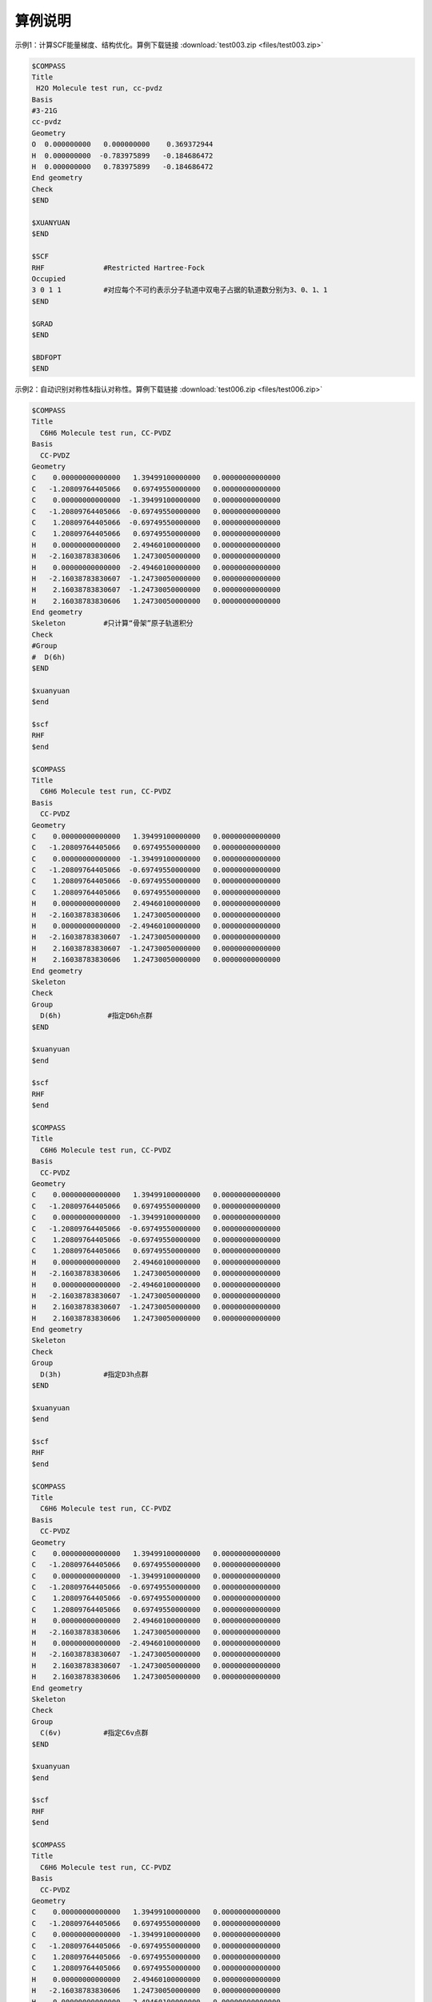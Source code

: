 算例说明
************************************


示例1：计算SCF能量梯度、结构优化。算例下载链接 :download:`test003.zip <files/test003.zip>`

.. code-block:: bdf

     $COMPASS 
     Title
      H2O Molecule test run, cc-pvdz
     Basis
     #3-21G
     cc-pvdz
     Geometry
     O  0.000000000   0.000000000    0.369372944
     H  0.000000000  -0.783975899   -0.184686472 
     H  0.000000000   0.783975899   -0.184686472 
     End geometry
     Check
     $END

     $XUANYUAN
     $END

     $SCF
     RHF              #Restricted Hartree-Fock
     Occupied         
     3 0 1 1          #对应每个不可约表示分子轨道中双电子占据的轨道数分别为3、0、1、1
     $END

     $GRAD            
     $END

     $BDFOPT
     $END

示例2：自动识别对称性&指认对称性。算例下载链接 :download:`test006.zip <files/test006.zip>`

.. code-block:: bdf

     $COMPASS    
     Title
       C6H6 Molecule test run, CC-PVDZ
     Basis
       CC-PVDZ
     Geometry
     C    0.00000000000000   1.39499100000000   0.00000000000000
     C   -1.20809764405066   0.69749550000000   0.00000000000000
     C    0.00000000000000  -1.39499100000000   0.00000000000000
     C   -1.20809764405066  -0.69749550000000   0.00000000000000
     C    1.20809764405066  -0.69749550000000   0.00000000000000
     C    1.20809764405066   0.69749550000000   0.00000000000000
     H    0.00000000000000   2.49460100000000   0.00000000000000
     H   -2.16038783830606   1.24730050000000   0.00000000000000
     H    0.00000000000000  -2.49460100000000   0.00000000000000
     H   -2.16038783830607  -1.24730050000000   0.00000000000000
     H    2.16038783830607  -1.24730050000000   0.00000000000000
     H    2.16038783830606   1.24730050000000   0.00000000000000
     End geometry
     Skeleton         #只计算“骨架”原子轨道积分 
     Check
     #Group
     #  D(6h)
     $END

     $xuanyuan
     $end

     $scf
     RHF
     $end

     $COMPASS    
     Title
       C6H6 Molecule test run, CC-PVDZ
     Basis
       CC-PVDZ
     Geometry
     C    0.00000000000000   1.39499100000000   0.00000000000000
     C   -1.20809764405066   0.69749550000000   0.00000000000000
     C    0.00000000000000  -1.39499100000000   0.00000000000000
     C   -1.20809764405066  -0.69749550000000   0.00000000000000
     C    1.20809764405066  -0.69749550000000   0.00000000000000
     C    1.20809764405066   0.69749550000000   0.00000000000000
     H    0.00000000000000   2.49460100000000   0.00000000000000
     H   -2.16038783830606   1.24730050000000   0.00000000000000
     H    0.00000000000000  -2.49460100000000   0.00000000000000
     H   -2.16038783830607  -1.24730050000000   0.00000000000000
     H    2.16038783830607  -1.24730050000000   0.00000000000000
     H    2.16038783830606   1.24730050000000   0.00000000000000
     End geometry
     Skeleton          
     Check
     Group
       D(6h)           #指定D6h点群
     $END

     $xuanyuan
     $end

     $scf
     RHF
     $end

     $COMPASS    
     Title
       C6H6 Molecule test run, CC-PVDZ
     Basis
       CC-PVDZ
     Geometry
     C    0.00000000000000   1.39499100000000   0.00000000000000
     C   -1.20809764405066   0.69749550000000   0.00000000000000
     C    0.00000000000000  -1.39499100000000   0.00000000000000
     C   -1.20809764405066  -0.69749550000000   0.00000000000000
     C    1.20809764405066  -0.69749550000000   0.00000000000000
     C    1.20809764405066   0.69749550000000   0.00000000000000
     H    0.00000000000000   2.49460100000000   0.00000000000000
     H   -2.16038783830606   1.24730050000000   0.00000000000000
     H    0.00000000000000  -2.49460100000000   0.00000000000000
     H   -2.16038783830607  -1.24730050000000   0.00000000000000
     H    2.16038783830607  -1.24730050000000   0.00000000000000
     H    2.16038783830606   1.24730050000000   0.00000000000000
     End geometry
     Skeleton          
     Check
     Group
       D(3h)          #指定D3h点群
     $END

     $xuanyuan
     $end

     $scf
     RHF
     $end 

     $COMPASS    
     Title
       C6H6 Molecule test run, CC-PVDZ
     Basis
       CC-PVDZ
     Geometry
     C    0.00000000000000   1.39499100000000   0.00000000000000
     C   -1.20809764405066   0.69749550000000   0.00000000000000
     C    0.00000000000000  -1.39499100000000   0.00000000000000
     C   -1.20809764405066  -0.69749550000000   0.00000000000000
     C    1.20809764405066  -0.69749550000000   0.00000000000000
     C    1.20809764405066   0.69749550000000   0.00000000000000
     H    0.00000000000000   2.49460100000000   0.00000000000000
     H   -2.16038783830606   1.24730050000000   0.00000000000000
     H    0.00000000000000  -2.49460100000000   0.00000000000000
     H   -2.16038783830607  -1.24730050000000   0.00000000000000
     H    2.16038783830607  -1.24730050000000   0.00000000000000
     H    2.16038783830606   1.24730050000000   0.00000000000000
     End geometry
     Skeleton          
     Check
     Group
       C(6v)          #指定C6v点群
     $END

     $xuanyuan
     $end

     $scf
     RHF
     $end  

     $COMPASS    
     Title
       C6H6 Molecule test run, CC-PVDZ
     Basis
       CC-PVDZ
     Geometry
     C    0.00000000000000   1.39499100000000   0.00000000000000
     C   -1.20809764405066   0.69749550000000   0.00000000000000
     C    0.00000000000000  -1.39499100000000   0.00000000000000
     C   -1.20809764405066  -0.69749550000000   0.00000000000000
     C    1.20809764405066  -0.69749550000000   0.00000000000000
     C    1.20809764405066   0.69749550000000   0.00000000000000
     H    0.00000000000000   2.49460100000000   0.00000000000000
     H   -2.16038783830606   1.24730050000000   0.00000000000000
     H    0.00000000000000  -2.49460100000000   0.00000000000000
     H   -2.16038783830607  -1.24730050000000   0.00000000000000
     H    2.16038783830607  -1.24730050000000   0.00000000000000
     H    2.16038783830606   1.24730050000000   0.00000000000000
     End geometry
     Skeleton          
     Check
     Group
       D(3d)          #指定D3d点群
     $END

     $xuanyuan
     $end

     $scf
     RHF
     $end 
    
     $COMPASS    
     Title
       C6H6 Molecule test run, CC-PVDZ
     Basis
       CC-PVDZ
     Geometry
     C    0.00000000000000   1.39499100000000   0.00000000000000
     C   -1.20809764405066   0.69749550000000   0.00000000000000
     C    0.00000000000000  -1.39499100000000   0.00000000000000
     C   -1.20809764405066  -0.69749550000000   0.00000000000000
     C    1.20809764405066  -0.69749550000000   0.00000000000000
     C    1.20809764405066   0.69749550000000   0.00000000000000
     H    0.00000000000000   2.49460100000000   0.00000000000000
     H   -2.16038783830606   1.24730050000000   0.00000000000000
     H    0.00000000000000  -2.49460100000000   0.00000000000000
     H   -2.16038783830607  -1.24730050000000   0.00000000000000
     H    2.16038783830607  -1.24730050000000   0.00000000000000
     H    2.16038783830606   1.24730050000000   0.00000000000000
     End geometry
     Skeleton          
     Check
     Group
       D(2h)          #指定D2h点群
     $END

     $xuanyuan
     $end

     $scf
     RHF
     $end 

     $COMPASS    
     Title
       C6H6 Molecule test run, CC-PVDZ
     Basis
       CC-PVDZ
     Geometry
     C    0.00000000000000   1.39499100000000   0.00000000000000
     C   -1.20809764405066   0.69749550000000   0.00000000000000
     C    0.00000000000000  -1.39499100000000   0.00000000000000
     C   -1.20809764405066  -0.69749550000000   0.00000000000000
     C    1.20809764405066  -0.69749550000000   0.00000000000000
     C    1.20809764405066   0.69749550000000   0.00000000000000
     H    0.00000000000000   2.49460100000000   0.00000000000000
     H   -2.16038783830606   1.24730050000000   0.00000000000000
     H    0.00000000000000  -2.49460100000000   0.00000000000000
     H   -2.16038783830607  -1.24730050000000   0.00000000000000
     H    2.16038783830607  -1.24730050000000   0.00000000000000
     H    2.16038783830606   1.24730050000000   0.00000000000000
     End geometry
     Skeleton          
     Check
     Group
       C(2v)          #指定C2v点群
     $END

     $xuanyuan
     $end

     $scf
     RHF
     $end  

     $COMPASS    
     Title
       C6H6 Molecule test run, CC-PVDZ
     Basis
       CC-PVDZ
     Geometry
     C    0.00000000000000   1.39499100000000   0.00000000000000
     C   -1.20809764405066   0.69749550000000   0.00000000000000
     C    0.00000000000000  -1.39499100000000   0.00000000000000
     C   -1.20809764405066  -0.69749550000000   0.00000000000000
     C    1.20809764405066  -0.69749550000000   0.00000000000000
     C    1.20809764405066   0.69749550000000   0.00000000000000
     H    0.00000000000000   2.49460100000000   0.00000000000000
     H   -2.16038783830606   1.24730050000000   0.00000000000000
     H    0.00000000000000  -2.49460100000000   0.00000000000000
     H   -2.16038783830607  -1.24730050000000   0.00000000000000
     H    2.16038783830607  -1.24730050000000   0.00000000000000
     H    2.16038783830606   1.24730050000000   0.00000000000000
     End geometry
     Skeleton          
     Check
     Group
       C(1)          #指定C1点群
     $END

     $xuanyuan
     $end

     $scf
     RHF
     $end  

示例3：DFT计算。算例下载链接 :download:`test012.zip <files/test012.zip>`

.. code-block:: bdf

     $COMPASS  
     Title
       H2O Molecule test run, cc-pvdz
     Basis
       cc-pvdz
     Geometry
     O  0.000000000   0.000000000    0.369372944
     H  0.000000000  -0.783975899   -0.184686472 
     H  0.000000000   0.783975899   -0.184686472 
     End geometry
     Check
     $END

     $XUANYUAN
     RS
     0.33d0          #指定Range-Speration泛函的系数
     $END

     $SCF
     RKS             #Restricted Kohn-Sham
     Occupied
     3 0 1 1         #对应每个不可约表示分子轨道中双电子占据的轨道数分别为3、0、1、1
     DFT
       CAM-B3lyp     #指定DFT计算的交换相关泛函
     numinttype      
      1              #指定数值积分计算方法
     $END

     $COMPASS 
     Title
       H2O Molecule test run, cc-pvdz
     Basis
       cc-pvdz
     Geometry
     O  0.000000000   0.000000000    0.369372944
     H  0.000000000  -0.783975899   -0.184686472 
     H  0.000000000   0.783975899   -0.184686472 
     End geometry
     Check
     Skeleton        #只计算“骨架”原子轨道积分
     $END

     $XUANYUAN
     RS
     0.33d0
     $END

     $SCF
     RKS
     Occupied
     3 0 1 1
     DFT
       CAM-B3lyp      #杂化泛函
     numinttype       
      1
     $END     

示例4：检验非阿贝尔群和骨架矩阵法。算例下载链接 :download:`test029.zip <files/test029.zip>`  

.. code-block:: bdf

     # 1st task
     $COMPASS 
     Title
       N2 Molecule test run, CC-PVTZ 
     Basis
       CC-PVTZ 
     Geometry
     N   0.0000    0.000000    1.05445
     N   0.0000    0.000000   -1.05445
     End geometry
     Check
     Unit
       Bohr
     Group
       D(2h)
     $END

     $xuanyuan
     $end

     $SCF
     ROHF            #Restricted Open-shell Hartree-Fock
     charge
      1
     spin
      2
     $END


     # 2nd task
     $COMPASS 
     Title
     N2 Molecule test run, CC-PVTZ 
     Basis
       CC-PVTZ 
     Geometry
     N   0.0000    0.000000    1.05445
     N   0.0000    0.000000   -1.05445
     End geometry
     Check
     Unit
     Bohr
     skeleton
     Group
       D(2h)
     $END

     $xuanyuan
     $end

     $SCF
     ROHF
     charge
       1
     spin
       2
     $END


     # 3rd task
     $COMPASS 
     Title
       N2 Molecule test run, CC-PVTZ 
     Basis
       CC-PVTZ 
     # 3-21G
     Geometry
     N   0.0000    0.000000    1.05445
     N   0.0000    0.000000   -1.05445
     End geometry
     Check
     Unit
     Bohr
     skeleton
     $END

     $xuanyuan
     $end

     $SCF
     ROHF
     charge
       1
     spin
       2
     $END

示例5：自旋体系。算例下载链接 :download:`test031.zip <files/test031.zip>`  

.. code-block:: bdf

     $COMPASS 
     Title
       C2H4 Molecule test run, aug-cc-pvdz 
     Basis
       aug-cc-pvdz
     Geometry
     C                 -0.66500000    0.00000000    0.00000000
     C                  0.66500000    0.00000000    0.00000000
     H                 -1.14678878    0.96210996    0.00000000
     H                 -1.14678878   -0.96210996    0.00000000
     H                  1.14678878   -0.96210996    0.00000000
     H                  1.14678878    0.96210996   -0.00000000
     End geometry
     Check
     $END

     $XUANYUAN
     $END

     $SCF
     UHF                #Unrestricted Hartree-Fock
     spin
     3                  #自旋多重度3
     Alpha
     3 0 1 1 0 2 1 1    #指定alpha或beta轨道每种不可约表示占据轨道数目
     Beta
     3 0 0 1 0 2 1 0
     $END

示例6：势能面扫描。算例下载链接 :download:`test032.zip <files/test032.zip>`

.. code-block:: bdf

     #!test032.bdf
     HF/cc-pvdz scan

     geometry
     O 
     H 1 R1
     H 1 R1 2 109.3

     R1 0.8 0.05 4
     end geometry

     $compass
     check
     $end

示例7：Cholesky分解。算例下载链接 :download:`test033.zip <files/test033.zip>`

.. code-block:: bdf

     $COMPASS 
     Title
       CH2 Molecule test run, cc-pvqz 
     Basis
     # 3-21G
     cc-pvdz
     Geometry
     C     0.000000        0.00000        0.31399
     H     0.000000       -1.65723       -0.94197
     H     0.000000        1.65723       -0.94197
     End geometry
     UNIT
     Bohr
     Check
     skeleton
     Group
       C(1)
     $END

     $XUANYUAN
     $END

     $SCF
     RKS
     Dft functional
     SVWN5
     numinttype
     11
     $END

     $XUANYUAN
     Cholesky      
     S-CD 1.d-4             #对双电子积分做Cholesky分解，设置方法和阈值
     $END

     $scf
     RKS
     Dft functional
      SVWN5
     numinttype
      11
     $end

     $XUANYUAN
     Cholesky
     S-CD 1.d-5
     $END

     $scf
     RKS
     Dft functional
     SVWN5
     numinttype
     11
     $end

     $XUANYUAN
     Cholesky
     S-CD 1.d-6
     $END

     $scf
     RKS
     Dft functional
     SVWN5
     numinttype
     11
     $end

     $XUANYUAN
     Cholesky
     1C-CD  1.d-4
     $END

     $scf
     RKS
     Dft functional
     SVWN5
     numinttype
     11
     $end

     $XUANYUAN
     Cholesky
     1C-CD 1.d-6
     $END

     $scf
     RKS
     Dft functional
     SVWN5
     numinttype
     11
     $end


示例8：辅助基组的DFT计算。算例下载链接 :download:`test041.zip <files/test041.zip>`

.. code-block:: bdf

     ######### C(2v) group is used
     $COMPASS 
     Title
      H2O Molecule test run, cc-pvdz
     Basis
     DEF2-SV(P)
     Geometry
     O  0.000000000   0.000000000    0.369372944
     H  0.000000000  -0.783975899   -0.184686472 
     H  0.000000000   0.783975899   -0.184686472 
     End geometry
     Check
     RI-J                 #库伦拟合基组加速计算
     DEF2-SV(P)           #密度拟合基组
     Skeleton
     Group
      C(2v)
     $END

     $XUANYUAN
     $END

     $SCF
     RKS                  #Restricted Kohn-Sham
     dft functional
     B3lyp
     gridtype             #指定DFT计算径向与角向布点方法
     100
     $END

     $SCF
     RKS
     dft functional
     svwn5 
     gridtype
     100
     $END
 
     $SCF
     UKS                  #Unrestricted Kohn-Sham
     dft functional
     B3lyp
     gridtype
     100
     $END

     $SCF
     UKS
     dft functional
     svwn5 
     gridtype
     100
     $END

     ############## C(1) group is used
     $COMPASS 
     Title
      H2O Molecule test run, cc-pvdz
     Basis
     DEF2-SV(P)
     Geometry
     O  0.000000000   0.000000000    0.369372944
     H  0.000000000  -0.783975899   -0.184686472 
     H  0.000000000   0.783975899   -0.184686472 
     End geometry
     Check
     RI-J
     DEF2-SV(P)
     Skeleton
     Group
      C(1)
     $END

     $XUANYUAN
     $END

     $SCF
     RKS
     dft functional
     B3lyp
     gridtype 
     100
     $END

     $SCF
     RKS
     dft functional
     svwn5 
     gridtype
     100
     $END
 
     $SCF
     UKS
     dft functional
     B3lyp
     gridtype
     100
     $END

     $SCF
     UKS
     dft functional
     svwn5 
     gridtype
     100
     $END

示例9：计算电荷转移，库仑和交换积分。算例下载链接 :download:`test062.zip <files/test062.zip>`

.. code-block:: bdf

     $COMPASS 
     Title
       CH2 Molecule test run, cc-pvqz 
     Basis
     cc-pvdz
     Geometry
     C      0.000000    0.000000  0.000000  
     C      1.332000    0.000000  0.000000  
     H     -0.574301   -0.928785  0.000000  
     H     -0.574301    0.928785  0.000000  
     H      1.906301    0.928785  0.000000  
     H      1.906301   -0.928785  0.000000  
     End geometry
     Group
       C(1)
     Skeleton                      #只计算“骨架”原子轨道积分
     check
     $END

     $xuanyuan
     Direct                        #积分直接的SCF计算
     Schwartz                      #Schwartz不等式
     $end

     $scf
     RKS                           #Restricted Kohn-Sham
     dft functional
       PBE0
     threshconverg                 #指定SCF收敛的能量和密度矩阵阈值
       1.d-10 1.d-8
     optscreen                     #为直接积分设定阈值
       1
     $end
  
     %cp $BDFTASK.scforb $BDF_WORKDIR/$BDFTASK.scforb1
     %cp $BDFTASK.scforb $BDF_WORKDIR/$BDFTASK.scforb2
     
     $COMPASS 
     Title
       CH2 Molecule test run, cc-pvqz 
     Basis
       cc-pvdz
     Geometry
     C      0.000000    0.000000  0.000000  
     C      1.332000    0.000000  0.000000  
     H     -0.574301   -0.928785  0.000000  
     H     -0.574301    0.928785  0.000000  
     H      1.906301    0.928785  0.000000  
     H      1.906301   -0.928785  0.000000  
     C     -0.000000    0.000000  3.500000  
     C      1.332000   -0.000000  3.500000  
     H     -0.574301    0.928785  3.500000  
     H     -0.574301   -0.928785  3.500000  
     H      1.906301   -0.928785  3.500000  
     H      1.906301    0.928785  3.500000  
     End geometry
     Group
      C(1)
     Skeleton
     Nfragment
      2
     check
     $END
     
     $xuanyuan
     Direct
     Schwartz
     $end
     
     # calculate Electron and hole transfer integrals
     # Hole transfer: Donnar HOMO to Accepter HOMO
     # Electraon transfer: Donner LUMO to Accepter LUMO
     $elecoup
     electrans
      2                          #计算2对轨道间的迁移积分
      8 8 1
      9 9 1
     dft
      pbe0
     $END

     # calculate excitation energy transfer integrals
     # S-S and T-T coupling: Donnar HOMO->LUMO Excitation to Accepter HOMO->LUMO excitation
     $elecoup
     enertrans 
      2
      8  9 8  9 1
      8 10 8 10 1
     dft
      pbe0
     iprint
      1
     $END
     
     $elecoup
     enertrans 
      2
      8  9 8  9 1
      8 10 8 10 1
     dft
      pbe0
     orthmo
     iprint
      1
     $END
     
     # wzk20210502: add test for range-separated functionals
     $xuanyuan
     Direct
     Schwartz
     rs                             #指定Range-Speration泛函
     0.33
     $end

     $elecoup
     electrans
      2
      8 8 1
      9 9 1
     dft # note: this calculates CAM-B3LYP coupling matrix elements upon PBE0 orbitals
      cam-b3lyp
     $END
     
     $elecoup
     enertrans 
      2
      8  9 8  9 1
      8 10 8 10 1
     dft
      cam-b3lyp
     iprint
      1
     $END
     
     $elecoup
     enertrans 
      2
      8  9 8  9 1
      8 10 8 10 1
     dft
      cam-b3lyp
     orthmo
     iprint
      1
     $END
     
     &database
     fragment 1  6
      1 2 3 4 5 6
     fragment 2 6
      7 8 9 10 11 12
     &end  
     
示例10：阿贝尔群对称结构的TD-DFT梯度计算。算例下载链接 :download:`test063.zip <files/test063.zip>`

.. code-block:: bdf

     $COMPASS 
     Title
      H2O Molecule test run, cc-pvdz
     Basis
     cc-pvdz
     Geometry
      O  0.000000000   0.000000000    0.369372944
      H  0.000000000  -0.783975899   -0.184686472 
      H  0.000000000   0.783975899   -0.184686472 
     End geometry
     Check
     Skeleton
     $END
     
     $XUANYUAN
     direct
     $END
     
     $SCF
     RKS            #Restricted Kohn-Sham
     dft functional
      B3lyp
     $END
     
     #Full TDDFT
     $TDDFT
     imethod        # 指定基于哪种基态计算方法进行TDDFT计算，imethod=1为R-TDFDT, 基态为RHF/RKS方法
      1
     isf            # isf=0, no spin-flip
      0
     itda           #完全TDDDFT计算，使用TDA
      0
     idiag          #指定TDDFT的对角化方法，idiag=1为基于Davidson方法的迭代对角化
      1
     iprint
      3
     iexit          #每一次重复计算1个激发态，calculate 1 excitation state for every irrep
      1
     istore         # 指定波函数存储，save TDDFT wave function in 1st scratch file
     1 
     lefteig        #指定TDDFT计算，X-Y向量也保存到文件中
     crit_vec       #指定TDDFT计算波函数收敛阈值
     1.d-8 
     crit_e         #指定TDDFT计算能量收敛阈值
     1.d-14
     $END
     
     $resp
     geom
     norder         #解析梯度
     1
     method         #指定TD-DFT激发态计算
     2
     iroot          # 指定计算$tddft模块计算的第一个态的梯度，select the lowest state from all irreps, in this case the B2 state 
     1              # this is particularly useful if the user don't know which irrep to follow
     nfiles
     1
     $end

示例11：DFT基态梯度计算。算例下载链接 :download:`test065.zip <files/test065.zip>`

.. code-block:: bdf

     $COMPASS 
     Title
      H2O+ grad 
     Basis
      cc-pvdz
     Geometry
      O  0.000000000   0.000000000    0.369372944
      H  0.000000000  -0.783975899   -0.184686472 
      H  0.000000000   0.783975899   -0.184686472 
     End geometry
     skeleton
     group          #指定分子的对称点群
     c(2v)
     check
     $END
     
     $XUANYUAN
     $END
     
     $SCF
     UKS            #Unrestricted Kohn-Sham
     dft            # DFT exchange-correlation functional B3LYP
     B3LYP
     charge
     1
     spin          #指定计算电子态的自旋多重度，值为2S+1=2
     2
     $END
     
     $resp
     geom 
     norder        #解析梯度
     1
     method        #指定DFT基态计算
     1
     $end

示例12：非阿贝尔群对称性的条件下进行TD-DFT梯度的计算。算例下载链接 :download:`test068.zip <files/test068.zip>`

.. code-block:: bdf

     $COMPASS 
     Title
      C6H6 SF-TD-DFT gradient, lowest & second lowest triplet state
     Basis
      cc-pvdz
     Geometry
      C                  1.20809735    0.69749533   -0.00000000
      C                  0.00000000    1.39499067   -0.00000000
      C                 -1.20809735    0.69749533   -0.00000000
      C                 -1.20809735   -0.69749533   -0.00000000
      C                  0.00000000   -1.39499067   -0.00000000
      C                  1.20809735   -0.69749533   -0.00000000
      H                  2.16038781    1.24730049   -0.00000000
      H                  0.00000000    2.49460097   -0.00000000
      H                 -2.16038781    1.24730049   -0.00000000
      H                 -2.16038781   -1.24730049   -0.00000000
      H                  0.00000000   -2.49460097   -0.00000000
      H                  2.16038781   -1.24730049   -0.00000000
     End geometry
     Check
     thresh
     medium
     skeleton
     $END
     
     $XUANYUAN
     direct
     $END
     
     $SCF
     RKS
     dft functional
      # for SF-TD-DFT, a larger amount of HF exchange is required than
      # for spin-conserving TD-DFT. Thus, for most organic molecules, 
      # BHHLYP (cx=50%) is recommended over B3LYP (cx=20%).
      BHHLYP
     $END
     
     $TDDFT
     imethod      # imethod=1, starts from rhf/rks
      1
     isf          # isf=1, spin flip up
      1
     itda         # itda=0, TDDFT
      0
     idiag        # Davidson diagonalization for solving Casida equation
      1 
     iprint
      3
     iexit        #每一次重复计算1个激发态，calculate 1 excitation state for every irrep
      1
     istore       # save TDDFT wave function in 1st scratch file
      1
     ialda
      4 # collinear kernel
     lefteig     #指定TDDFT计算，X-Y向量也保存到文件中
     crit_vec    #指定TDDFT计算波函数收敛阈值
      1.d-6
     crit_e      #指定TDDFT计算能量收敛阈值
      1.d-8
     $END
     
     $resp
     geom
     norder      #解析梯度
      1
     method      #指定TD-DFT激发态计算
      2
     iroot
      1 2        # lowest and second lowest root
     nfiles
      1
     jahnteller
      1          # follow irrep component 1
     $end

示例13：基于TDDFT的非绝热耦合计算。算例下载链接 :download:`test081.zip <files/test081.zip>`

.. code-block:: bdf

     $compass
     title
      PhCOMe
     basis
      def2-SVP
     geometry
     C             -0.3657620861         4.8928163606         0.0000770328
     C             -2.4915224786         3.3493223987        -0.0001063823
     C             -2.2618953860         0.7463412225        -0.0001958732
     C              0.1436118499        -0.3999193588        -0.0000964543
     C              2.2879147462         1.1871091769         0.0000824391
     C              2.0183382809         3.7824607425         0.0001740921
     H             -0.5627800515         6.9313968857         0.0001389666
     H             -4.3630645857         4.1868310874        -0.0002094148
     H             -3.9523568496        -0.4075513123        -0.0003833263
     H              4.1604797959         0.3598389310         0.0001836001
     H              3.6948496439         4.9629708946         0.0003304312
     C              0.3897478526        -3.0915327760        -0.0002927344
     O              2.5733215239        -4.1533492423        -0.0002053903
     C             -1.8017552120        -4.9131221777         0.0003595831
     H             -2.9771560760        -4.6352720097         1.6803279168
     H             -2.9780678476        -4.6353463569        -1.6789597597
     H             -1.1205416224        -6.8569277129         0.0002044899
     end geometry
     skeleton
     unit        # Set unit of length as Bohr
      bohr
     nosymm
     check
     $end
     
     $XUANYUAN
     Direct      # ask for direct SCF
     Schwarz
     $END
     
     $SCF
     rks         # Restricted Kohn-Sham calculation
     dft         # ask for bhhlyp functional
      bhhlyp 
     $END
     
     $tddft
     imethod     # 指定基于哪种基态计算方法进行TDDFT计算，imethod=1为R-TDFDT, 基态为RHF/RKS方法
      1
     isf         # request for triplets (spin flip up)
      1
     itda
      0
     ialda       # use collinear kernel (NAC only supports collinear kernel)
      4
     iexit       #每一次重复计算2个激发态，calculate 2 excitation state for every irrep
      2
     crit_vec    #指定TDDFT计算波函数收敛阈值
      1.d-6
     crit_e      #指定TDDFT计算能量收敛阈值
      1.d-8
     partitiontype       #SSF分割
      1
     lefteig     #X-Y向量也保存到文件中
     istore      # 指定波函数存储，save TDDFT wave function in 1st scratch file
      1
     iguess      # use sTDDFT guess (and also sTDDFT preconditioner)
      20 
     iprt        #指定输出信息的详略程度
      2
     $end
     
     # EX-EX NAC
     $resp 
     iprt 
      1 
     QUAD        #指定resp进行二次响应计算
     FNAC        #指定resp计算一阶非绝热耦合向量
     double      #double为激发态-激发态非绝热耦合向量
     norder      #1为解析梯度
      1
     method      #指定TD-DFT激发态计算
      2
     nfiles
      1
     pairs       #指定计算那两组激发态之间的非绝热耦合向量
      1
      1 1 1 1 1 2
     noresp      #指定在Double和FNAC计算中忽略跃迁密度矩阵的响应项
     $end

示例14：限制性结构优化以及开壳层体系的SA-TDDFT计算。算例下载链接 :download:`test085.zip <files/test085.zip>`

.. code-block:: bdf

     $compass
     title
      NO2 constrainted geomopt
     basis
      6-31GP
     geometry
      N                 -1.94323539    0.95929024    0.00000000
      O                 -2.69323539    2.25832835    0.00000000
      O                 -0.44323539    0.95929024    0.00000000
     end geometry
     skeleton
     thresh
      medium
     check
     $end
     
     $bdfopt
     solver
      1
     constraint
      1           # Number of constraints
      1 2         # Fix the bond length between atom 1 and atom 2
     # If more constraints are included at the same time, simply add more lines
     # If angles are to be fixed, use 3 atom numbers
     # If dihedrals are to be fixed, use 4 atom numbers
     $end
     
     $xuanyuan
     direct
     $end
     
     $scf
     roks         #Restricted Open-shell Kohn-Sham
     dft
      b3lyp
     spin         
      2
     $end
     
     $TDDFT
     imethod      #2为U-TDDFT
      2
     itest        # must specified in SA-TDDFT
      1
     icorrect     # spin-adapted correction to U-TDDFT,must specified in SA-TDDFT
      1
     iprt
      3
     itda
      1
     iexit
      2
     istore       # save TDDFT wave function in 1st scratch file, must be specified
      1
     iguess       #控制TDDFT初始猜测波函数
      20          #紧束缚近似猜测,不存储Davidson迭代中间过程向量
     lefteig      #指定TDDFT计算，X-Y向量也保存到文件中
     crit_vec     #指定TDDFT计算波函数收敛阈值
      1.d-6
     crit_e       #指定TDDFT计算能量收敛阈值
      1.d-8
     gridtol      #产生自适应格点的阈值
      1.d-7
     $END
     
     $resp
     geom
     norder       #解析梯度
      1
     method       #指定TD-DFT激发态计算
      2
     nfiles
      1
     iroot        #指定计算$tddft模块计算的第一个态的梯度
      1
     $end


示例15：计算自旋翻转(spin-flip)的TDA。算例下载链接 :download:`test098.zip <files/test098.zip>`

.. code-block:: bdf

     $COMPASS
     Title
      N2+ 
     Basis
      aug-cc-pvtz
     Geometry
      N     0.00000        0.00000       0.5582
      N     0.00000        0.00000      -0.5582 
     End geometry
     skeleton
     check
     group
      d(2h)
     $END
     
     $XUANYUAN
     direct
     schwarz
     $END
     
     % echo "SVWN SCF "
     $SCF
     ROKS           #Restricted Open-shell Kohn-Sham 
     DFT 
     svwn5
     charge 
      1
     SPIN
     2
     $END
     
     % echo "SVWN spin-flip TDA "
     $TDDFT
     IMETHOD    #ask for U-TDDFT
      2
     ISF               # ask for spin-flip up TDDFT calculation
      1
     ITDA            #ask for TDA
      1
     IDIAG          #基于Davidson方法的迭代对角化
      1
     ialda
      2
     iexit
     20
     MemJKOP
      2048
     $END
     
     % echo "BLYP SCF "
     $SCF
     ROKS
     DFT 
     blyp
     charge 
      1
     SPIN
     2
     $END
     
     % echo "BLYP spin-flip TDA "
     $TDDFT
     IMETHOD     # ask for U-TDDFT
      2
     ISF         # ask for spin-flip up TDDFT calculation
      1
     ITDA          #TDA
      1
     IDIAG
      1
     ialda
      2
     iexit
     20
     MemJKOP
      2048
     $END
     
     % echo "B3LYP SCF "
     $SCF
     ROKS
     DFT 
     b3lyp
     charge 
      1
     SPIN
     2
     $END
     
     % echo "B3LYP spin-flip TDA "
     $TDDFT
     IMETHOD
      2
     ISF
      1
     ITDA
      1
     IDIAG
      1
     ialda
      2
     iexit
     20
     MemJKOP
      2048
     $END
     
     $XUANYUAN
     direct
     schwarz
     rs
      0.33
     $END
     
     % echo "cam-B3LYP SCF "
     $SCF
     ROKS
     DFT 
     cam-b3lyp
     charge 
      1
     SPIN
     2
     $END
     
     % echo "cam-B3LYP spin-flip TDA "
     $TDDFT
     IMETHOD
      2
     ISF
      1
     ITDA
      1
     IDIAG
      1
     ialda
      2
     iexit
     20
     MemJKOP
      2048
     $END



